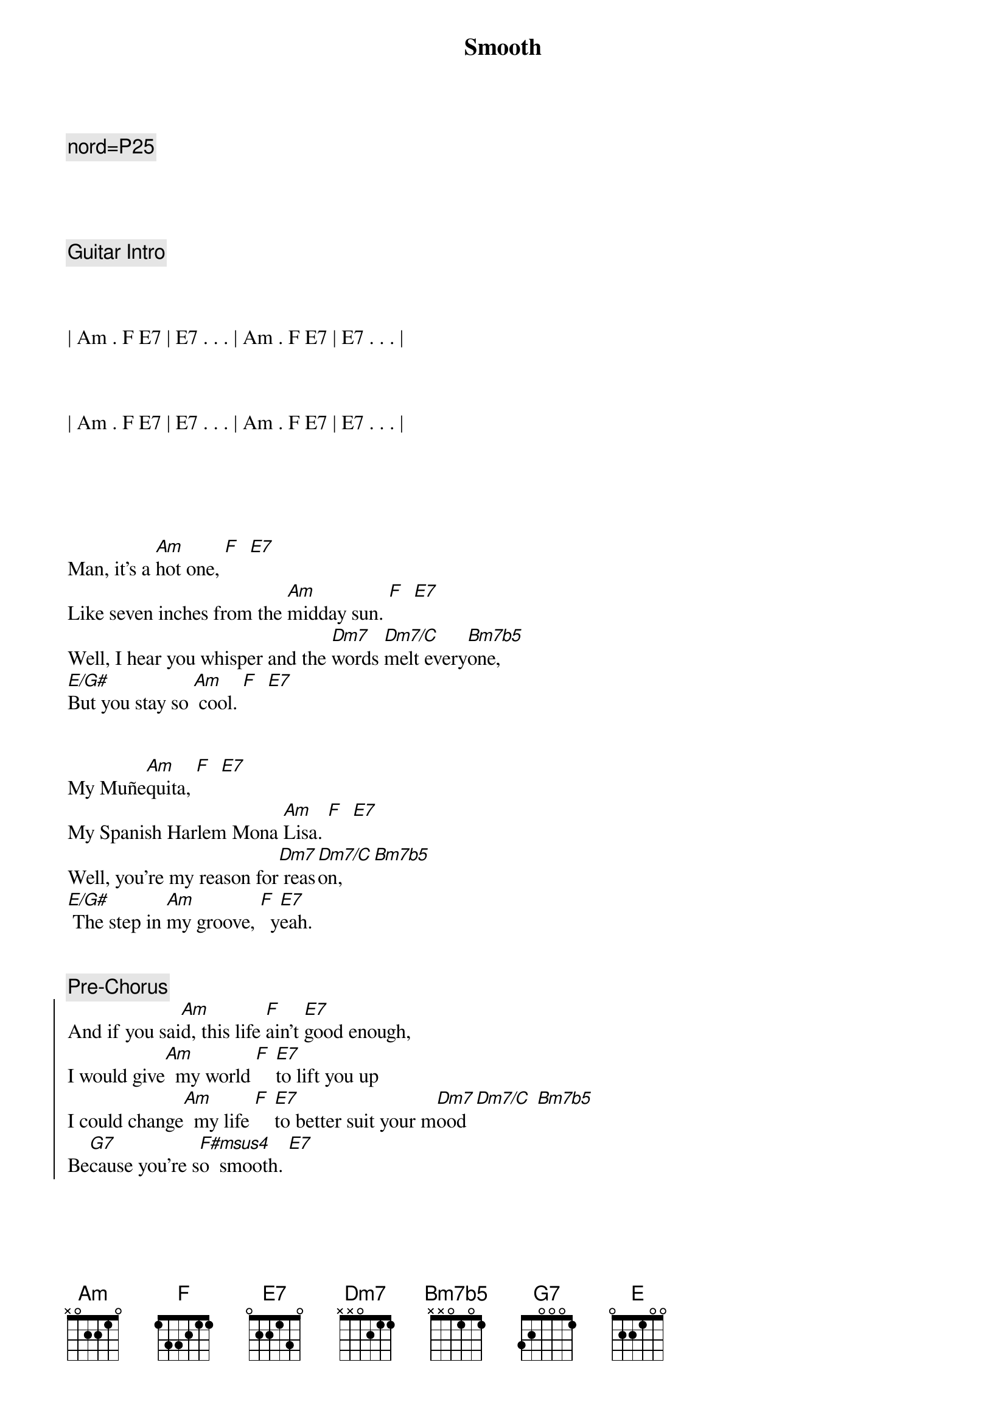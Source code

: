 {title: Smooth}
{artist: Santana}
{key: Am}
{tempo: 116}
{duration: 4:00}

{c: nord=P25}




{comment: Guitar Intro}



| Am . F E7 | E7 . . . | Am . F E7 | E7 . . . |



| Am . F E7 | E7 . . . | Am . F E7 | E7 . . . |





{start_of_verse}
Man, it's a [Am]hot one, [F]  [E7]
Like seven inches from the [Am]midday sun. [F]  [E7]
Well, I hear you whisper and the [Dm7]words [Dm7/C]melt every[Bm7b5]one,
[E/G#]But you stay so [Am] cool. [F]  [E7]
{end_of_verse}


{start_of_verse}
My Muñe[Am]quita, [F]  [E7]
My Spanish Harlem Mona [Am]Lisa. [F]  [E7]
Well, you're my reason for[Dm7] reas[Dm7/C]on, [Bm7b5]
[E/G#] The step in [Am]my groove, [F]  y[E7]eah.
{end_of_verse}


{comment: Pre-Chorus}
{start_of_chorus}
And if you sai[Am]d, this life [F]ain't [E7]good enough,
I would give[Am]  my world [F] [E7]to lift you up
I could change[Am]  my life [F] [E7]to better suit your m[Dm7]ood [Dm7/C] [Bm7b5]
Be[G7]cause you're s[F#msus4]o  smooth. [E7]
{end_of_chorus}


{start_of_chorus}
And it's [Am]just like the o[F]cean [E7]under the moon.
Well, it's the [Am]same as the emot[F]ion that I[E7] get from you.
You [Am]got the kind of lo[F]vin' that [E7]can be so smooth, yeah.
[Dm7]Gimme your heart, make it [E]real
[N.C.]Or else forget about it.
{end_of_chorus}


{c: Interlude}
| Am . F E7 | E7 . . . | Am . F E7 | E7 . . . |



{start_of_verse}
Well, I'll tell you [Am]one thing, [F]  [E7]
If you leave it'd be a [Am]cryin' shame. [F]  [E7]
In every breath and every [Dm7]word I[Dm7/C] hear[Bm7b5] your name
[E/G#]Callin' me [Am] out, [F] [E7]yeah.
{end_of_verse}


{start_of_verse}
Out from the [Am]barrio, [F]  [E7]
You hear my rhythm on your [Am]radio.  [F]  [E7]
And you feel the turning of the [Dm7]world [Dm7/C]so soft [Bm7b5]and slow,
[E/G#]turning' you[Am] 'round [F] a[E7]nd 'round.
{end_of_verse}



{comment: Pre-Chorus}
{start_of_chorus}
And if you sai[Am]d, this life [F]ain't [E7]good enough,
I would give[Am]  my world [F] [E7]to lift you up
I could change[Am]  my life [F] [E7]to better suit your m[Dm7]ood [Dm7/C] [Bm7b5]
Be[G7]cause you're s[F#msus4]o  smooth. [E7]
{end_of_chorus}


{start_of_chorus}
And it's [Am]just like the o[F]cean [E7]under the moon.
Well, it's the [Am]same as the emot[F]ion that I[E7] get from you.
You [Am]got the kind of lo[F]vin' that [E7]can be so smooth, yeah.
[Dm7]Gimme your heart, make it [E]real
[N.C.]Or else forget about it.
{end_of_chorus}


{c: Chromatic run before guitar solo}
| . . Edim7 Fdim7 F#dim7 Gdim7 G#dim7 |



{c: Guitar Solo - 18 bars}

(Part 1 - Am F E7 pattern for 8 bars)
| Am . F E7 | E7 . . . | Am . F E7 | E7 . . . |


| Am . F E7 | E7 . . . | Am . F E7 | E7 . . . |


(Part 2 - Pre-Chorus pattern)
| Am . F E7 | E7 . . . | Am . F E7 | E7 . . . |


| Am . F E7 | E7 . . . | Dm7 . Dm7/C Bm7b5 |


| G7 . . . | F#7sus4 . . E7 | E7 . . . |



{start_of_chorus}
And it's [Am]just like the o[F]cean [E7]under the moon.
Well, it's the [Am]same as the emot[F]ion that I[E7] get from you.
You [Am]got the kind of lo[F]vin' that [E7]can be so smooth, yeah.
[Dm7]Gimme your heart, make it [E]real
[N.C.]Or else forget about it.
{end_of_chorus}


{c: Outro - Guitar solo plus vocal ad lib}
[Am]  [F] [E7]Or else forget about it,
[Am]  [F] [E7]Or else forget about it,
[Am]  [F] [E7]Ah, let's all forget about it,
[Am]  [F] [E7]Ah, let's all forget about it,
[Am]  [F] [E7]Let's all forget about it,
[Am]  [F] [E7]Oh, let's all forget about it,
[Am] Oh, no [F]no. [E7]Oh, let's all forget about it,
[Am] Hey, ah [F] [E7]Oh, let's all forget about it,

{c: Guitar solo to close}
| Am . F E7 | E7 . . . | Am . F E7 | E7 . . . | (repeat)

[Am]
